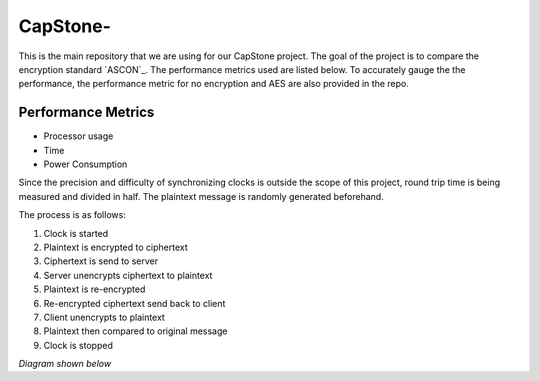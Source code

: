 =============
CapStone-
=============

This is the main repository that we are using for our CapStone project. The goal
of the project is to compare the encryption standard `ASCON`_. The performance
metrics used are listed below. To accurately gauge the the performance, the
performance metric for no encryption and AES are also provided in the repo.

Performance Metrics
-------------------

* Processor usage
* Time
* Power Consumption

Since the precision and difficulty of synchronizing clocks is outside the scope
of this project, round trip time is being measured and divided in half. The
plaintext message is randomly generated beforehand.

The process is as follows:

1. Clock is started
2. Plaintext is encrypted to ciphertext
3. Ciphertext is send to server
4. Server unencrypts ciphertext to plaintext
5. Plaintext is re-encrypted
6. Re-encrypted ciphertext send back to client
7. Client unencrypts to plaintext
8. Plaintext then compared to original message
9. Clock is stopped

*Diagram shown below*

.. image:: image.PNG


 .. _ASCON: https://ascon.iaik.tugraz.at/
